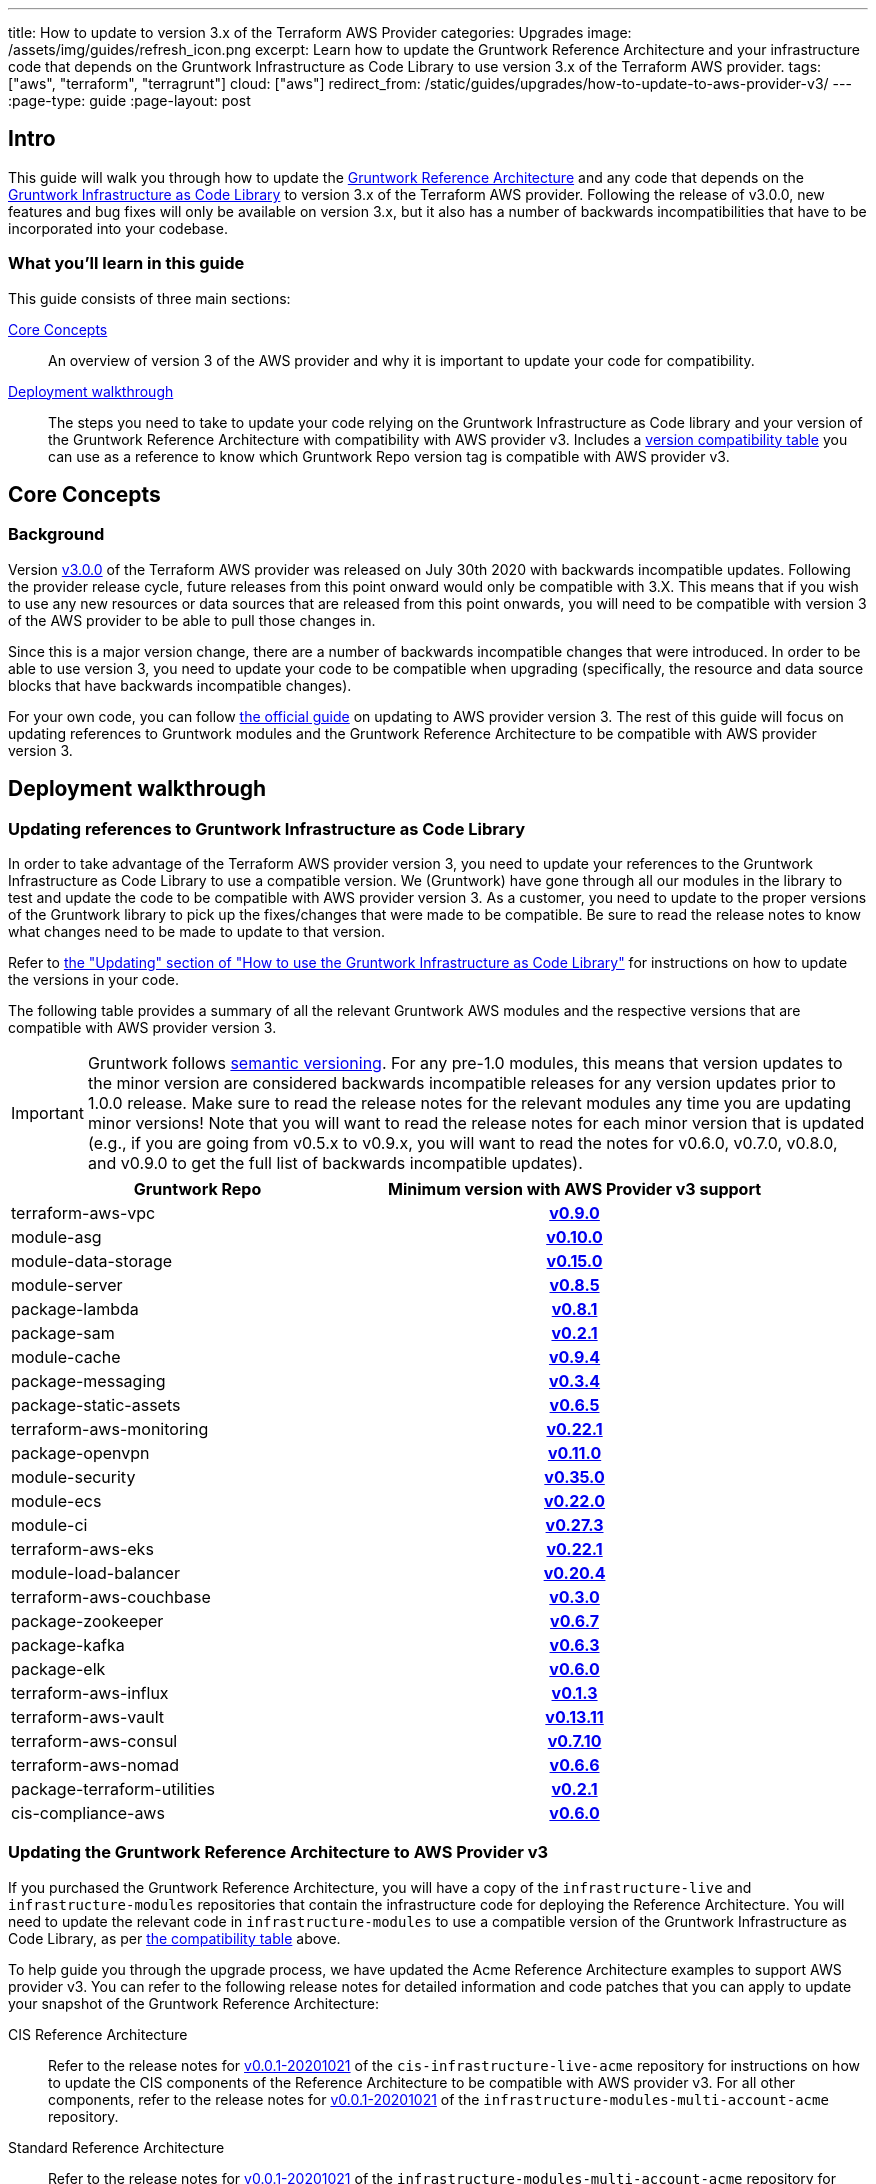 ---
title: How to update to version 3.x of the Terraform AWS Provider
categories: Upgrades
image: /assets/img/guides/refresh_icon.png
excerpt: Learn how to update the Gruntwork Reference Architecture and your infrastructure code that depends on the Gruntwork Infrastructure as Code Library to use version 3.x of the Terraform AWS provider.
tags: ["aws", "terraform", "terragrunt"]
cloud: ["aws"]
redirect_from: /static/guides/upgrades/how-to-update-to-aws-provider-v3/
---
:page-type: guide
:page-layout: post

:toc:
:toc-placement!:

// GitHub specific settings. See https://gist.github.com/dcode/0cfbf2699a1fe9b46ff04c41721dda74 for details.
ifdef::env-github[]
:tip-caption: :bulb:
:note-caption: :information_source:
:important-caption: :heavy_exclamation_mark:
:caution-caption: :fire:
:warning-caption: :warning:
toc::[]
endif::[]

== Intro

This guide will walk you through how to update the https://gruntwork.io/reference-architecture/[Gruntwork Reference
Architecture] and any code that depends on the
https://gruntwork.io/infrastructure-as-code-library/[Gruntwork Infrastructure as Code Library] to version 3.x of the
Terraform AWS provider. Following the release of v3.0.0, new features and bug fixes will only be available on version
3.x, but it also has a number of backwards incompatibilities that have to be incorporated into your codebase.

=== What you'll learn in this guide

This guide consists of three main sections:

<<core_concepts>>::
  An overview of version 3 of the AWS provider and why it is important to update your code for compatibility.

<<deployment_walkthrough>>::
  The steps you need to take to update your code relying on the Gruntwork Infrastructure as Code library and your
  version of the Gruntwork Reference Architecture with compatibility with AWS provider v3. Includes a
  <<compatibility_table,version compatibility table>> you can use as a reference to know which Gruntwork Repo version
  tag is compatible with AWS provider v3.


[[core_concepts]]
== Core Concepts

=== Background

Version https://github.com/terraform-providers/terraform-provider-aws/releases/tag/v3.0.0[v3.0.0] of the Terraform AWS
provider was released on July 30th 2020 with backwards incompatible updates. Following the provider release cycle,
future releases from this point onward would only be compatible with 3.X. This means that if you wish to use any new
resources or data sources that are released from this point onwards, you will need to be compatible with version 3 of
the AWS provider to be able to pull those changes in.

Since this is a major version change, there are a number of backwards incompatible changes that were introduced. In
order to be able to use version 3, you need to update your code to be compatible when upgrading (specifically, the
resource and data source blocks that have backwards incompatible changes).

For your own code, you can follow
https://registry.terraform.io/providers/hashicorp/aws/latest/docs/guides/version-3-upgrade[the official guide] on
updating to AWS provider version 3. The rest of this guide will focus on updating references to Gruntwork modules and
the Gruntwork Reference Architecture to be compatible with AWS provider version 3.


[[deployment_walkthrough]]
== Deployment walkthrough

=== Updating references to Gruntwork Infrastructure as Code Library

In order to take advantage of the Terraform AWS provider version 3, you need to update your references to the Gruntwork
Infrastructure as Code Library to use a compatible version. We (Gruntwork) have gone through all our modules in the
library to test and update the code to be compatible with AWS provider version 3. As a customer, you need to update to
the proper versions of the Gruntwork library to pick up the fixes/changes that were made to be compatible. Be sure to
read the release notes to know what changes need to be made to update to that version.

Refer to https://gruntwork.io/guides/foundations/how-to-use-gruntwork-infrastructure-as-code-library/#updating[the
"Updating" section of "How to use the Gruntwork Infrastructure as Code Library"]
for instructions on how to update the versions in your code.

The following table provides a summary of all the relevant Gruntwork AWS modules and the respective versions that are
compatible with AWS provider version 3.


[.exceptional]
IMPORTANT: Gruntwork follows
https://gruntwork.io/guides/foundations/how-to-use-gruntwork-infrastructure-as-code-library/#versioning[semantic
versioning]. For any pre-1.0 modules, this means that version updates to the minor version are considered backwards
incompatible releases for any version updates prior to 1.0.0 release. Make sure to read the release notes for the
relevant modules any time you are updating minor versions! Note that you will want to read the release notes for each
minor version that is updated (e.g., if you are going from v0.5.x to v0.9.x, you will want to read the notes for v0.6.0,
v0.7.0, v0.8.0, and v0.9.0 to get the full list of backwards incompatible updates).

[[compatibility_table]]
[cols="1,1h"]
|===
|Gruntwork Repo |Minimum version with AWS Provider v3 support

|terraform-aws-vpc
|https://github.com/gruntwork-io/terraform-aws-vpc/releases/tag/v0.9.0[v0.9.0]

|module-asg
|https://github.com/gruntwork-io/module-asg/releases/tag/v0.10.0[v0.10.0]

|module-data-storage
|https://github.com/gruntwork-io/module-data-storage/releases/tag/v0.15.0[v0.15.0]

|module-server
|https://github.com/gruntwork-io/module-server/releases/tag/v0.8.5[v0.8.5]

|package-lambda
|https://github.com/gruntwork-io/package-lambda/releases/tag/v0.8.1[v0.8.1]

|package-sam
|https://github.com/gruntwork-io/package-sam/releases/tag/v0.2.1[v0.2.1]

|module-cache
|https://github.com/gruntwork-io/module-cache/releases/tag/v0.9.4[v0.9.4]

|package-messaging
|https://github.com/gruntwork-io/package-messaging/releases/tag/v0.3.4[v0.3.4]

|package-static-assets
|https://github.com/gruntwork-io/package-static-assets/releases/tag/v0.6.5[v0.6.5]

|terraform-aws-monitoring
|https://github.com/gruntwork-io/terraform-aws-monitoring/releases/tag/v0.22.1[v0.22.1]

|package-openvpn
|https://github.com/gruntwork-io/package-openvpn/releases/tag/v0.11.0[v0.11.0]

|module-security
|https://github.com/gruntwork-io/module-security/releases/tag/v0.35.0[v0.35.0]

|module-ecs
|https://github.com/gruntwork-io/module-ecs/releases/tag/v0.22.0[v0.22.0]

|module-ci
|https://github.com/gruntwork-io/module-ci/releases/tag/v0.27.3[v0.27.3]

|terraform-aws-eks
|https://github.com/gruntwork-io/terraform-aws-eks/releases/tag/v0.22.1[v0.22.1]

|module-load-balancer
|https://github.com/gruntwork-io/module-load-balancer/releases/tag/v0.20.4[v0.20.4]

|terraform-aws-couchbase
|https://github.com/gruntwork-io/terraform-aws-couchbase/releases/tag/v0.3.0[v0.3.0]

|package-zookeeper
|https://github.com/gruntwork-io/package-zookeeper/releases/tag/v0.6.7[v0.6.7]

|package-kafka
|https://github.com/gruntwork-io/package-kafka/releases/tag/v0.6.3[v0.6.3]

|package-elk
|https://github.com/gruntwork-io/package-elk/releases/tag/v0.6.0[v0.6.0]

|terraform-aws-influx
|https://github.com/gruntwork-io/terraform-aws-influx/releases/tag/v0.1.3[v0.1.3]

|terraform-aws-vault
|https://github.com/hashicorp/terraform-aws-vault/releases/tag/v0.13.11[v0.13.11]

|terraform-aws-consul
|https://github.com/hashicorp/terraform-aws-consul/releases/tag/v0.7.10[v0.7.10]

|terraform-aws-nomad
|https://github.com/hashicorp/terraform-aws-nomad/releases/tag/v0.6.6[v0.6.6]

|package-terraform-utilities
|https://github.com/gruntwork-io/package-terraform-utilities/releases/tag/v0.2.1[v0.2.1]

|cis-compliance-aws
|https://github.com/gruntwork-io/cis-compliance-aws/releases/tag/v0.6.0[v0.6.0]

|===


=== Updating the Gruntwork Reference Architecture to AWS Provider v3

If you purchased the Gruntwork Reference Architecture, you will have a copy of the `infrastructure-live` and
`infrastructure-modules` repositories that contain the infrastructure code for deploying the Reference Architecture. You
will need to update the relevant code in `infrastructure-modules` to use a compatible version of the
Gruntwork Infrastructure as Code Library, as per <<compatibility_table,the compatibility table>> above.


To help guide you through the upgrade process, we have updated the Acme Reference Architecture examples to support AWS
provider v3. You can refer to the following release notes for detailed information and code patches that you can apply
to update your snapshot of the Gruntwork Reference Architecture:


CIS Reference Architecture::
  Refer to the release notes for
  https://github.com/gruntwork-io/cis-infrastructure-live-acme/releases/tag/v0.0.1-20201021[v0.0.1-20201021] of the
  `cis-infrastructure-live-acme` repository for instructions on how to update the CIS components of the Reference
  Architecture to be compatible with AWS provider v3. For all other components, refer to the release notes for
  https://github.com/gruntwork-io/infrastructure-modules-multi-account-acme/releases/tag/v0.0.1-20201021[v0.0.1-20201021]
  of the `infrastructure-modules-multi-account-acme` repository.


Standard Reference Architecture::
  Refer to the release notes for
  https://github.com/gruntwork-io/infrastructure-modules-multi-account-acme/releases/tag/v0.0.1-20201021[v0.0.1-20201021]
  of the `infrastructure-modules-multi-account-acme` repository for instructions on how to update your components to be
  compatible with AWS provider v3.

